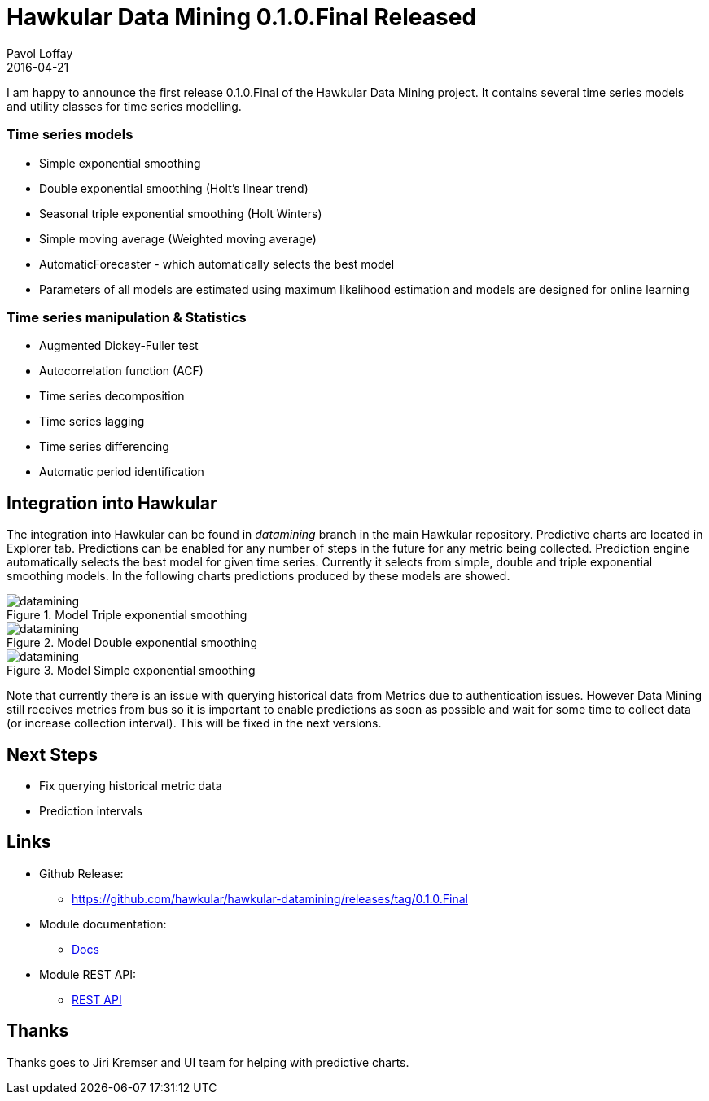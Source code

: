 = Hawkular Data Mining 0.1.0.Final Released
Pavol Loffay
2016-04-21
:icons: font
:jbake-type: post
:jbake-status: published
:jbake-tags: blog, datamining, metrics

I am happy to announce the first release 0.1.0.Final of the Hawkular Data Mining project. It contains several time
series models and utility classes for time series modelling.

=== Time series models
  - Simple exponential smoothing
  - Double exponential smoothing (Holt's linear trend)
  - Seasonal triple exponential smoothing (Holt Winters)
  - Simple moving average (Weighted moving average)
  - AutomaticForecaster - which automatically selects the best model
  - Parameters of all models are estimated using maximum likelihood estimation and models are designed for online
  learning

=== Time series manipulation & Statistics
  - Augmented Dickey-Fuller test
  - Autocorrelation function (ACF)
  - Time series decomposition
  - Time series lagging
  - Time series differencing
  - Automatic period identification

== Integration into Hawkular

The integration into Hawkular can be found in _datamining_ branch in the main Hawkular repository.
Predictive charts are located in Explorer tab. Predictions can be enabled for any number of steps in the future for
any metric being collected. Prediction engine automatically selects the best model for given time series. Currently it
selects from simple, double and triple exponential smoothing models. In the following charts predictions produced
by these models are showed.

[[img-datamining-triple]]
.Model Triple exponential smoothing
ifndef::env-github[]
image::/img/blog/2016/datamining-first-release-triple-ex.jpg[datamining,align="center"]
endif::[]
ifdef::env-github[]
image::../../../../../assets/img/blog/2016/datamining-first-release-triple-ex.jpg[datamining,align="center"]
endif::[]

[[img-datamining-double]]
.Model Double exponential smoothing
ifndef::env-github[]
image::/img/blog/2016/datamining-first-release-double-ex.jpg[datamining,align="center"]
endif::[]
ifdef::env-github[]
image::../../../../../assets/img/blog/2016/datamining-first-release-double-ex.jpg[datamining,align="center"]
endif::[]

[[img-datamining-simple]]
.Model Simple exponential smoothing
ifndef::env-github[]
image::/img/blog/2016/datamining-first-release-simple-ex.jpg[datamining,align="center"]
endif::[]
ifdef::env-github[]
image::../../../../../assets/img/blog/2016/datamining-first-release-simple-ex.jpg[datamining,align="center"]
endif::[]

Note that currently there is an issue with querying historical data from Metrics due to authentication issues. However
Data Mining still receives metrics from bus so it is important to enable predictions as soon as possible and wait for
some time to collect data (or increase collection interval). This will be fixed in the next versions.

== Next Steps

* Fix querying historical metric data
* Prediction intervals

== Links

* Github Release:
** https://github.com/hawkular/hawkular-datamining/releases/tag/0.1.0.Final
* Module documentation:
** link:../../../../docs/components/datamining/index.html[Docs]
* Module REST API:
** link:../../../../docs/rest/rest-datamining.html[REST API]

== Thanks

Thanks goes to Jiri Kremser and UI team for helping with predictive charts.
